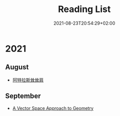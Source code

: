 #+TITLE: Reading List
#+DATE: 2021-08-23T20:54:29+02:00

* 2021

** August

- [[https://book.douban.com/subject/20376605/][阿特拉斯耸耸肩]]

** September

- [[https://book.douban.com/subject/3570456/][A Vector Space Approach to Geometry]]
